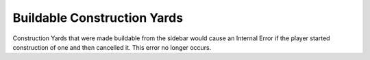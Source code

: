 .. index::
  Construction Yards; No longer cause an IE when canceled building from the sidebar
  Crashes; Buildable Construction Yards no longer cause an IE when canceled

============================
Buildable Construction Yards
============================

Construction Yards that were made buildable from the sidebar would cause an
Internal Error if the player started construction of one and then cancelled it.
This error no longer occurs.

.. versionadded:: 0.1
